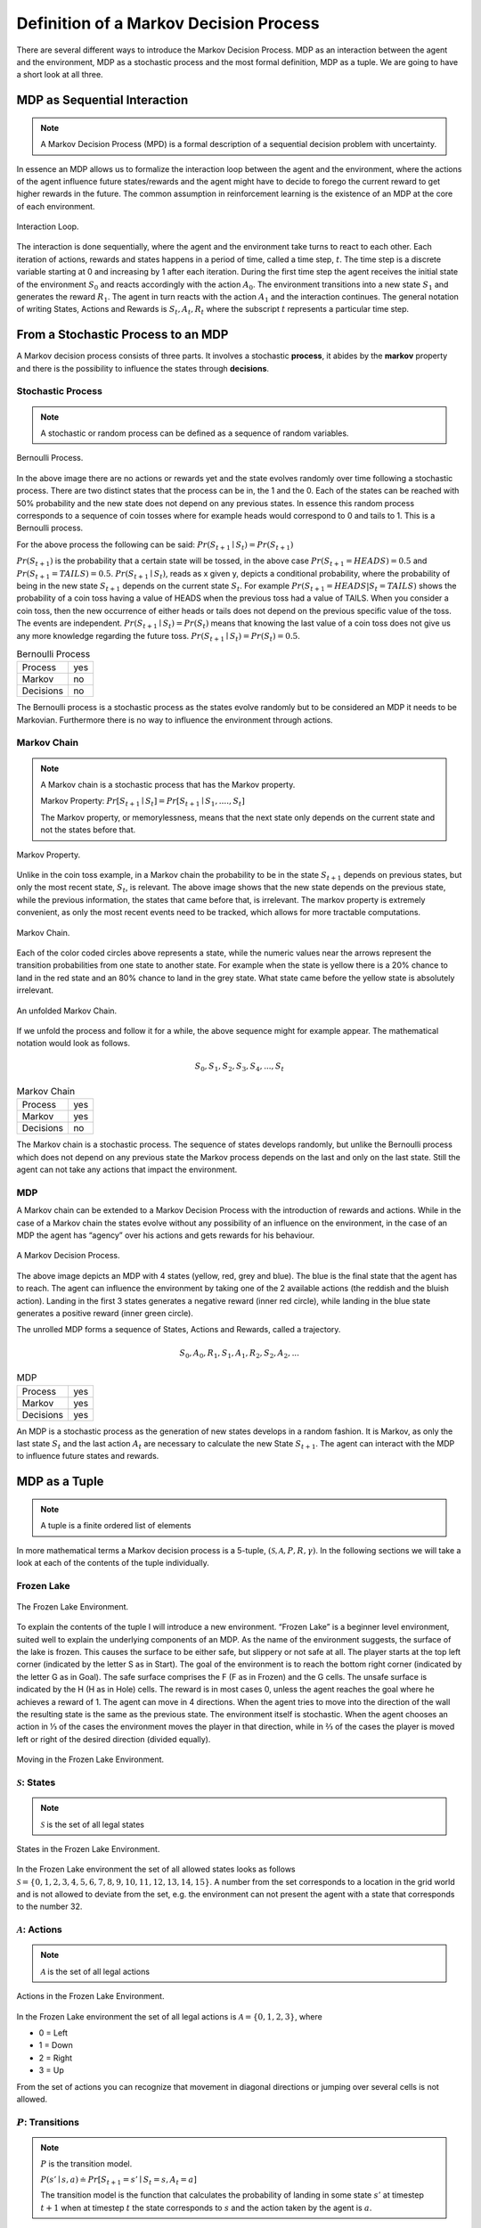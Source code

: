 =======================================
Definition of a Markov Decision Process
=======================================

There are several different ways to introduce the Markov Decision Process. MDP as an interaction between the agent and the environment, MDP as a stochastic process and the most formal definition, MDP as a tuple. We are going to have a short look at all three.

MDP as Sequential Interaction
=============================

.. note::
   A Markov Decision Process (MPD) is a formal description of a sequential decision problem with uncertainty.

In essence an MDP allows us to formalize the interaction loop between the agent and the environment, where the actions of the agent influence future states/rewards and the agent might have to decide to forego the current reward to get higher rewards in the future. The common assumption in reinforcement learning is the existence of an MDP at the core of each environment.

.. figure:: ../../_static/images/reinforcement_learning/math/mdp_definition/mdp.svg
   :align: center

   Interaction Loop.

The interaction is done sequentially, where the agent and the environment take turns to react to each other. Each iteration of actions, rewards and states happens in a period of time, called a time step, :math:`t`. The time step is a discrete variable starting at 0 and increasing by 1 after each iteration. During the first time step the agent receives the initial state of the environment :math:`S_0` and reacts accordingly with the action :math:`A_0`. The environment transitions into a new state :math:`S_1` and generates the reward :math:`R_1`. The agent in turn reacts with the action :math:`A_1` and the interaction continues. The general notation of writing States, Actions and Rewards is :math:`S_t, A_t, R_t` where the subscript :math:`t` represents a particular time step.

From a Stochastic Process to an MDP
===================================

A Markov decision process consists of three parts. It involves a stochastic **process**, it abides by the **markov** property and there is the possibility to influence the states through **decisions**.

Stochastic Process
------------------

.. note:: 
   A stochastic or random process can be defined as a sequence of random variables.

.. figure:: ../../_static/images/reinforcement_learning/math/mdp_definition/bernoulli.svg
   :align: center

   Bernoulli Process.

In the above image there are no actions or rewards yet and the state evolves randomly over time following a stochastic process. There are two distinct states that the process can be in, the 1 and the 0. Each of the states can be reached  with 50% probability and the new state does not depend on any previous states. In essence this random process corresponds to a sequence of coin tosses where for example heads would correspond to 0 and tails to 1. This is a Bernoulli process.

For the above process the following can be said: :math:`Pr(S_{t+1} \mid S_t) = Pr(S_{t+1})`

:math:`Pr(S_{t+1})` is the probability that a certain state will be tossed, in the above case :math:`Pr(S_{t+1}=HEADS) = 0.5` and :math:`Pr(S_{t+1}=TAILS)=0.5`. :math:`Pr(S_{t+1} \mid S_t)`, reads as x given y, depicts a conditional probability, where the probability of being in the new state :math:`S_{t+1}` depends on the current state :math:`S_t`. For example :math:`Pr(S_{t+1}=HEADS|S_t=TAILS)` shows the probability of a coin toss having a value of HEADS when the previous toss had a value of TAILS. When you consider a coin toss, then the new occurrence of either heads or tails does not depend on the previous specific value of the toss. The events are independent. :math:`Pr(S_{t+1} \mid S_t) = Pr(S_t)` means that knowing the last value of a coin toss does not give us any more knowledge regarding the future toss. :math:`Pr(S_{t+1} \mid S_t) = Pr(S_t) = 0.5`.

.. list-table:: Bernoulli Process

   * - Process
     - yes
   * - Markov
     - no
   * - Decisions
     - no

The Bernoulli process is a stochastic process as the states evolve randomly but to be considered an MDP it needs to be Markovian. Furthermore there is no way to influence the environment through actions.


Markov Chain
------------

.. note::
   A Markov chain is a stochastic process that has the Markov property. 
    
   Markov Property: :math:`Pr[S_{t+1} \mid S_t] = Pr[S_{t+1} \mid S_1, .... , S_t]` 
    
   The Markov property, or memorylessness, means that the next state only depends on the current state and not the states before that. 
    
.. figure:: ../../_static/images/reinforcement_learning/math/mdp_definition/markov_property.svg
   :align: center

   Markov Property.

Unlike in the coin toss example, in a Markov chain the probability to be in the state :math:`S_{t+1}` depends on previous states, but only the most recent state, :math:`S_t`, is relevant. The above image shows that the new state depends on the previous state, while the previous information, the states that came before that, is irrelevant. The markov property is extremely convenient, as only the most recent events need to be tracked, which allows for more tractable computations.

.. figure:: ../../_static/images/reinforcement_learning/math/mdp_definition/markov_chain.svg
   :align: center

   Markov Chain.

Each of the color coded circles above represents a state, while the numeric values near the arrows represent the transition probabilities from one state to another state. For example when the state is yellow there is a 20% chance to land in the red state and an 80% chance to land in the grey state. What state came before the yellow state is absolutely irrelevant. 

.. figure:: ../../_static/images/reinforcement_learning/math/mdp_definition/markov_chain_unrolled.svg
   :align: center

   An unfolded Markov Chain.

If we unfold the process and follow it for a while, the above sequence might for example appear. The mathematical notation would look as follows.

.. math::
   S_0, S_1, S_2, S_3, S_4, ..., S_t

.. list-table:: Markov Chain

   * - Process
     - yes
   * - Markov
     - yes
   * - Decisions
     - no

The Markov chain is a stochastic process. The sequence of states develops randomly, but unlike the Bernoulli process which does not depend on any previous state the Markov process depends on the last and only on the last state. Still the agent can not take any actions that impact the environment.


MDP
---

A Markov chain can be extended to a Markov Decision Process with the introduction of rewards and actions. While in the case of a Markov chain the states evolve without any possibility of an influence on the environment, in the case of an MDP the agent has “agency” over his actions and gets rewards for his behaviour.

.. figure:: ../../_static/images/reinforcement_learning/math/mdp_definition/markov_decision_process.svg
   :align: center

   A Markov Decision Process.


The above image depicts an MDP with 4 states (yellow, red, grey and blue). The blue is the final state that the agent has to reach. The agent can influence the environment by taking one of the 2 available actions (the reddish and the bluish action). Landing in the first 3 states generates a negative reward (inner red circle), while landing in the blue state generates a positive reward (inner green circle). 

The unrolled MDP forms a sequence of States, Actions and Rewards, called a trajectory.

.. math::
   S_0, A_0, R_1, S_1, A_1, R_2, S_2, A_2, ...

.. list-table:: MDP

   * - Process
     - yes
   * - Markov
     - yes
   * - Decisions
     - yes

An MDP is a stochastic process as the generation of new states develops in a random fashion. It is Markov, as only the last state :math:`S_t` and the last action :math:`A_t` are necessary to calculate the new State :math:`S_{t+1}`. The agent can interact with the MDP to influence future states and rewards.

MDP as a Tuple
==============

.. note::
   A tuple is a finite ordered list of elements
  

In more mathematical terms a Markov decision process is a 5-tuple, :math:`(\mathcal{S, A}, P, R, \gamma)`. In the following sections we will take a look at each of the contents of the tuple individually.
   
Frozen Lake
-----------

.. figure:: ../../_static/images/reinforcement_learning/math/mdp_definition/frozen_lake.svg
   :align: center

   The Frozen Lake Environment.

To explain the contents of the tuple I will introduce a new environment. “Frozen Lake” is a beginner level environment, suited well to explain the underlying components of an MDP. As the name of the environment suggests, the surface of the lake is frozen. This causes the surface to be either safe, but slippery or not safe at all. The player starts at the top left corner (indicated by the letter S as in Start). The goal of the environment is to reach the bottom right corner (indicated by the letter G as in Goal). The safe surface comprises the F (F as in Frozen) and the G cells. The unsafe surface is indicated by the H (H as in Hole) cells. The reward is in most cases 0, unless the agent reaches the goal where he achieves a reward of 1. The agent can move in 4 directions. When the agent tries to move into the direction of the wall the resulting state is the same as the previous state. The environment itself is stochastic. When the agent chooses an action in ⅓ of the cases the environment moves the player in that direction, while in ⅔ of the cases the player is moved left or right of the desired direction (divided equally). 

.. figure:: ../../_static/images/reinforcement_learning/math/mdp_definition/orthogonal.svg
   :align: center

   Moving in the Frozen Lake Environment.

:math:`\mathcal{S}`: States
---------------------------

.. note:: 
   :math:`\mathcal{S}` is the set of all legal states


.. figure:: ../../_static/images/reinforcement_learning/math/mdp_definition/frozen_lake_states.svg
   :align: center

   States in the Frozen Lake Environment.

In the Frozen Lake environment the set of all allowed states looks as follows :math:`\mathcal{S} = \{0, 1, 2, 3, 4, 5, 6, 7, 8, 9, 10, 11, 12, 13, 14, 15\}`. A number from the set corresponds to a location in the grid world and is not allowed to deviate from the set, e.g. the environment can not present the agent with a state that corresponds to the number 32.

   
:math:`\mathcal{A}`: Actions
----------------------------
.. note::
   :math:`\mathcal{A}` is the set of all legal actions

.. figure:: ../../_static/images/reinforcement_learning/math/mdp_definition/frozen_lake_actions.svg
   :align: center

   Actions in the Frozen Lake Environment.

In the Frozen Lake environment the set of all legal actions is :math:`\mathcal{A} = \{0, 1, 2, 3\}`, where

* 0 = Left
* 1 = Down
* 2 = Right
* 3 = Up
   
From the set of actions you can recognize that movement in diagonal directions or jumping over several cells is not allowed.
   

:math:`P`: Transitions
----------------------

.. note:: 
   :math:`P` is the transition model. 

   :math:`P(s' \mid s, a) \doteq Pr[S_{t+1}=s' \mid S_t=s, A_t=a]`

   The transition model is the function  that calculates the probability of landing in some state :math:`s'` at timestep :math:`t+1` when at timestep :math:`t` the state corresponds to :math:`s` and the action taken by the agent is :math:`a`.

.. figure:: ../../_static/images/reinforcement_learning/math/mdp_definition/frozen_lake_transition.svg
   :align: center

   Transision Model in the Frozen Lake Environment.

In the above example the state is marked by the yellow circle, which corresponds to the state with the value of 6. If the agent takes the action 1 (going down), the transition function will calculate the following results.

* :math:`P(5 \mid 6, 1) = 1/3 = 33.3\%`, chance of moving left
* :math:`P(7 \mid 6, 1) = 1/3 = 33.3\%`, chance of moving right
* :math:`P(10 \mid 6, 1) = 1/3 = 33.3\%`, chance of moving down
   
:math:`R`: Rewards
------------------

.. note::
   :math:`R` is the reward model. 

   :math:`R(s,a) \doteq \mathbb{E}[R_{t+1} \mid S_{t}=s, A_{t}=a]`
   
   The reward model is the function that calculates the expected value of the reward given state :math:`s` and action :math:`a` at time step :math:`t`.

.. figure:: ../../_static/images/reinforcement_learning/math/mdp_definition/frozen_lake_reward.svg
   :align: center

   Reward Model in the Frozen Lake Environment.

In the above image the state of the environment equals 14. The agent selects to move right (action 2). 

.. math::
   R(14, 2) = \mathbb{E}[R_{t+1} \mid S_t = 14, A_t = 2] = 0 * 1/3 + 0 * 1/3 + 1 * 1/3 = 1/3.

The expected reward equals 1/3 when the agent takes the action 2 in the state 14. 
   

:math:`\gamma`: Discounts
-------------------------

.. note::
   :math:`\gamma` (gamma) is the discount factor, where :math:`0 \leq \gamma \leq 1`.

   Gamma is used to calculate the current value of future rewards.


Consider the following example. You can get 1000$ now or 1000$ in 10 years. What would you choose? The answer is hopefully 1000$ now. The reason every rational agent would choose 1000$ is the time value of money or generally speaking the time value of rewards. In the case of dollars you could invest the money for 10 years and get an amount that is larger. Therefore there should be a compensation if the agent decides to delay his reward. The gamma or discount factor is used to adjust the value of rewards. Future rewards are considered of less value. 

The value of rewards from the perspective of the agent at time step :math:`t` is as following:

* The value of a reward received at timestep :math:`t+1` is :math:`\gamma^0 * R_{t+1}`
* The value of a reward received at timestep :math:`t+2` is :math:`\gamma^1 * R_{t+2}`
* The value of a reward received at timestep :math:`t+3` is :math:`\gamma^2 * R_{t+3}`

.. note::
   Episodic tasks are tasks that have a natural ending.
   
   Continuing tasks are tasks that do not have a natural ending and may theoretically go on forever. 

Mathematically speaking if you are dealing with episodic tasks, like the Frozen Lake environment,  then the discount factors are not strictly required. For continuing tasks a discount factor is required. The reason for that is the need for the agent to maximize the expected sum of future rewards. If the task is continuing then the sum of rewards might become infinite and the agent can not deal with that. If the value of gamma is between 0 and 1 then the sum becomes finite. 

Usually the value of gamma is between 0.9 and 0.99. 

Let’s assume a gamma with a value of 0.9.

* At :math:`t+3`: the discount factor is :math:`\gamma^2 = 0.81`
* At :math:`t+5`: the discount factor is :math:`\gamma^4 = 0.66`
* At :math:`t+11`: the discount factor is :math:`\gamma^{10} = 0.35`
* At :math:`t+21`: the discount factor is :math:`\gamma^{20} = 0.12`
* At :math:`t+51`: the discount factor is :math:`\gamma^{50} = 0.005`

The discount factor keeps approaching 0, which makes the value of rewards in the far future almost 0. That prevents an infinite sum of rewards. 
   
